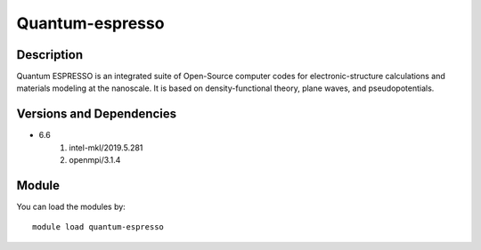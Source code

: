 .. _backbone-label:

Quantum-espresso
==============================

Description
~~~~~~~~
Quantum ESPRESSO is an integrated suite of Open-Source computer codes for electronic-structure calculations and materials modeling at the nanoscale. It is based on density-functional theory, plane waves, and pseudopotentials.

Versions and Dependencies
~~~~~~~~
- 6.6
   #. intel-mkl/2019.5.281
   #. openmpi/3.1.4

Module
~~~~~~~~
You can load the modules by::

    module load quantum-espresso

